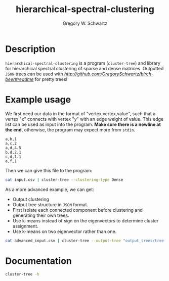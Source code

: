 #+TITLE: hierarchical-spectral-clustering
#+AUTHOR: Gregory W. Schwartz

* Description

=hierarchical-spectral-clustering= is a program (=cluster-tree=) and library for
hierarchical spectral clustering of sparse and dense matrices. Outputted =JSON=
trees can be used with [[=birch-beer=][http://github.com/GregorySchwartz/birch-beer#readme]] for
pretty trees!

* Example usage

We first need our data in the format of "vertex,vertex,value", such that a
vertex "x" connects with vertex "y" with an edge weight of value. This edge list
can be used as input into the program. *Make sure there is a newline at the
end*, otherwise, the program may expect more from =stdin=.

#+NAME: exampleEdgeList
#+BEGIN_EXAMPLE
a,b,1
a,c,2
a,d,4.5
b,d,2.1
c,d,1.1
e,f,1
#+END_EXAMPLE

Then we can give this file to the program:

#+HEADER: :var input=exampleEdgeList
#+BEGIN_SRC sh
cat input.csv | cluster-tree --clustering-type Dense
#+END_SRC

#+RESULTS:
| item | cluster |
| a    |       1 |
| b    |       1 |
| c    |       1 |
| d    |       1 |
| e    |       2 |
| f    |       2 |

As a more advanced example, we can get:

- Output clustering
- Output tree structure in =JSON= format.
- First isolate each connected component before clustering and generating their
  own trees.
- Use k-means instead of sign on the eigenvectors to determine cluster assignment.
- Use k-means on two eigenvector rather than one.

#+BEGIN_SRC sh
cat advanced_input.csv | cluster-tree --output-tree "output_trees/tree.json" --clustering-type Dense --eigen-group KMeansGroup --num-eigen 2 --separate-components > "clusters.csv"
#+END_SRC

* Documentation

#+HEADER: :results verbatim
#+BEGIN_SRC sh
cluster-tree -h
#+END_SRC

#+RESULTS:
#+begin_example
cluster-tree, Gregory W. Schwartz. Hierarchical spectral clustering of data
Computes real symmetric part of matrix, so ensure the input is real and
symmetric. Diagonal should be 0s for adjacency matrix. Format is
row,column,value with no header. Must end with a newline.

Usage: cluster-tree [-c|--clustering-type STRING] [-d|--delimiter CHAR]
                    [-S|--min-size INT] [-n|--num-eigen INT]
                    [-m|--min-modularity DOUBLE] [-e|--eigen-group STRING]
                    [-s|--separate-components] [-o|--output-tree STRING]

Available options:
  -h,--help                Show this help text
  -c,--clustering-type STRING
                           ([Sparse] | Dense) Method for clustering data.
  -d,--delimiter CHAR      ([,] | CHAR) The delimiter of the CSV file. Format is
                           row,column,value with no header.
  -S,--min-size INT        ([Nothing] | INT) Minimum size of a cluster.
  -n,--num-eigen INT       ([1] | INT) Number of eigenvectors to use while
                           clustering with kmeans. Takes from the first
                           eigenvector. Recommended to start at 2 and work up
                           from there if needed.
  -m,--min-modularity DOUBLE
                           ([0] | DOUBLE) Minimum modularity to be over to
                           continue recursion.
  -e,--eigen-group STRING  ([SignGroup] | KMeansGroup) Whether to group the
                           eigenvector using the sign or kmeans while
                           clustering. While the default is sign, kmeans may be
                           more accurate (but starting points are arbitrary).
  -s,--separate-components Whether to first separate connected components of the
                           graph first. Will output a dendrogram for each
                           component with the name of the tree and the number of
                           nodes within the tree, along with the base set by
                           --output-tree.
  -o,--output-tree STRING  ([Nothing] | FILE) The name of the file to output the
                           tree in JSON format.
#+end_example
